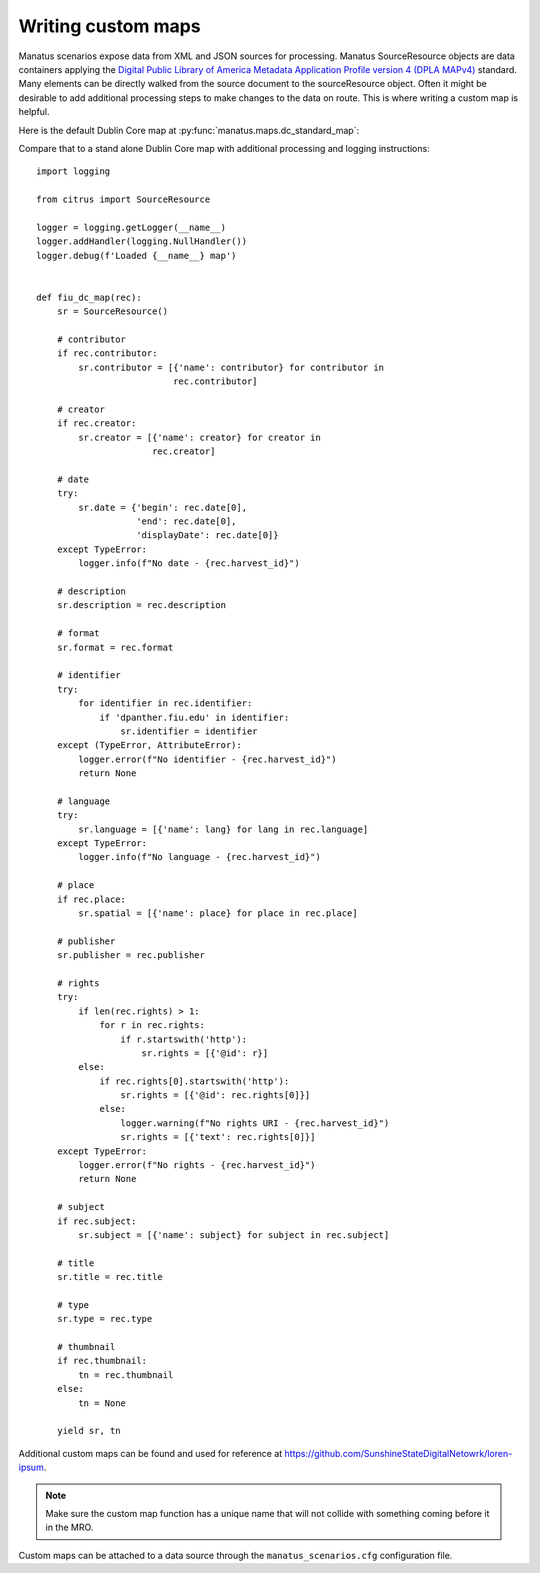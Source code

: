 .. _anchor01:

Writing custom maps
===================

Manatus scenarios expose data from XML and JSON sources for processing. Manatus SourceResource objects are data
containers applying the
`Digital Public Library of America Metadata Application Profile version 4 (DPLA MAPv4) <https://example.org>`_
standard. Many elements can be directly walked from the source document to the sourceResource object. Often it might be
desirable to add additional processing steps to make changes to the data on route. This is where writing a custom map
is helpful.

Here is the default Dublin Core map at :py:func:`manatus.maps.dc_standard_map`:

.. code-include :: :func:`manatus.maps.dc_standard_map`

Compare that to a stand alone Dublin Core map with additional processing and logging instructions::

    import logging

    from citrus import SourceResource

    logger = logging.getLogger(__name__)
    logger.addHandler(logging.NullHandler())
    logger.debug(f'Loaded {__name__} map')


    def fiu_dc_map(rec):
        sr = SourceResource()

        # contributor
        if rec.contributor:
            sr.contributor = [{'name': contributor} for contributor in
                              rec.contributor]

        # creator
        if rec.creator:
            sr.creator = [{'name': creator} for creator in
                          rec.creator]

        # date
        try:
            sr.date = {'begin': rec.date[0],
                       'end': rec.date[0],
                       'displayDate': rec.date[0]}
        except TypeError:
            logger.info(f"No date - {rec.harvest_id}")

        # description
        sr.description = rec.description

        # format
        sr.format = rec.format

        # identifier
        try:
            for identifier in rec.identifier:
                if 'dpanther.fiu.edu' in identifier:
                    sr.identifier = identifier
        except (TypeError, AttributeError):
            logger.error(f"No identifier - {rec.harvest_id}")
            return None

        # language
        try:
            sr.language = [{'name': lang} for lang in rec.language]
        except TypeError:
            logger.info(f"No language - {rec.harvest_id}")

        # place
        if rec.place:
            sr.spatial = [{'name': place} for place in rec.place]

        # publisher
        sr.publisher = rec.publisher

        # rights
        try:
            if len(rec.rights) > 1:
                for r in rec.rights:
                    if r.startswith('http'):
                        sr.rights = [{'@id': r}]
            else:
                if rec.rights[0].startswith('http'):
                    sr.rights = [{'@id': rec.rights[0]}]
                else:
                    logger.warning(f"No rights URI - {rec.harvest_id}")
                    sr.rights = [{'text': rec.rights[0]}]
        except TypeError:
            logger.error(f"No rights - {rec.harvest_id}")
            return None

        # subject
        if rec.subject:
            sr.subject = [{'name': subject} for subject in rec.subject]

        # title
        sr.title = rec.title

        # type
        sr.type = rec.type

        # thumbnail
        if rec.thumbnail:
            tn = rec.thumbnail
        else:
            tn = None

        yield sr, tn

Additional custom maps can be found and used for reference at
`https://github.com/SunshineStateDigitalNetowrk/loren-ipsum <https://exmaple.org>`_.

.. note:: Make sure the custom map function has a unique name that will not collide with something coming before it in the MRO.

Custom maps can be attached to a data source through the ``manatus_scenarios.cfg`` configuration file.

